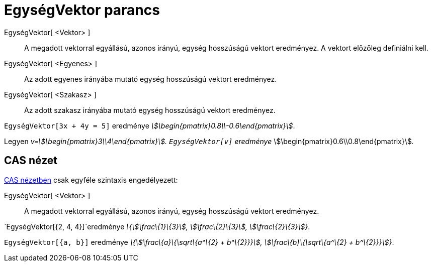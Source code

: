 = EgységVektor parancs
:page-en: commands/UnitVector
ifdef::env-github[:imagesdir: /hu/modules/ROOT/assets/images]

EgységVektor[ <Vektor> ]::
  A megadott vektorral egyállású, azonos irányú, egység hosszúságú vektort eredményez. A vektort előzőleg definiálni
  kell.
EgységVektor[ <Egyenes> ]::
  Az adott egyenes irányába mutató egység hosszúságú vektort eredményez.
EgységVektor[ <Szakasz> ]::
  Az adott szakasz irányába mutató egység hosszúságú vektort eredményez.

[EXAMPLE]
====

`++EgységVektor[3x + 4y = 5]++` eredménye _stem:[\begin{pmatrix}0.8\\-0.6\end{pmatrix}]_.

====

[EXAMPLE]
====

Legyen _v=stem:[\begin{pmatrix}3\\4\end{pmatrix}]. `++EgységVektor[v]++` eredménye_
stem:[\begin{pmatrix}0.6\\0.8\end{pmatrix}]__.__

====

== CAS nézet

xref:/CAS_nézet.adoc[CAS nézetben] csak egyféle szintaxis engedélyezett:

EgységVektor[ <Vektor> ]::
  A megadott vektorral egyállású, azonos irányú, egység hosszúságú vektort eredményez.

[EXAMPLE]
====

`++EgységVektor[{2, 4, 4}]++`eredménye _\{stem:[\frac\{1}\{3}], stem:[\frac\{2}\{3}], stem:[\frac\{2}\{3}]}_.

====

[EXAMPLE]
====

`++EgységVektor[{a, b}]++` eredménye _\{stem:[\frac\{a}\{\sqrt\{a^\{2} + b^\{2}}}], stem:[\frac\{b}\{\sqrt\{a^\{2} +
b^\{2}}}]}_.

====
